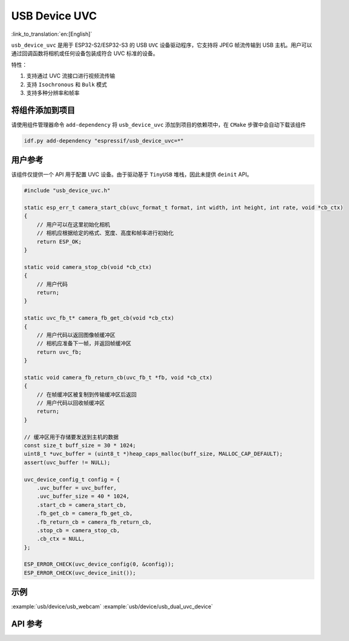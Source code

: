 USB Device UVC
====================

:link_to_translation:`en:[English]`

``usb_device_uvc`` 是用于 ESP32-S2/ESP32-S3 的 USB ``UVC`` 设备驱动程序，它支持将 JPEG 帧流传输到 USB 主机。用户可以通过回调函数将相机或任何设备包装成符合 UVC 标准的设备。

特性：

1. 支持通过 UVC 流接口进行视频流传输
2. 支持 ``Isochronous`` 和 ``Bulk`` 模式
3. 支持多种分辨率和帧率

将组件添加到项目
-------------------------------

请使用组件管理器命令 ``add-dependency`` 将 ``usb_device_uvc`` 添加到项目的依赖项中，在 ``CMake`` 步骤中会自动下载该组件

.. code:: sh

    idf.py add-dependency "espressif/usb_device_uvc=*"

用户参考
-------------------------------

该组件仅提供一个 API 用于配置 UVC 设备。由于驱动基于 ``TinyUSB`` 堆栈，因此未提供 ``deinit`` API。

.. code:: c

    #include "usb_device_uvc.h"

    static esp_err_t camera_start_cb(uvc_format_t format, int width, int height, int rate, void *cb_ctx)
    {
        // 用户可以在这里初始化相机
        // 相机应根据给定的格式、宽度、高度和帧率进行初始化
        return ESP_OK;
    }

    static void camera_stop_cb(void *cb_ctx)
    {
        // 用户代码
        return;
    }

    static uvc_fb_t* camera_fb_get_cb(void *cb_ctx)
    {
        // 用户代码以返回图像帧缓冲区
        // 相机应准备下一帧，并返回帧缓冲区
        return uvc_fb;
    }

    static void camera_fb_return_cb(uvc_fb_t *fb, void *cb_ctx)
    {
        // 在帧缓冲区被复制到传输缓冲区后返回
        // 用户代码以回收帧缓冲区
        return;
    }

    // 缓冲区用于存储要发送到主机的数据
    const size_t buff_size = 30 * 1024;
    uint8_t *uvc_buffer = (uint8_t *)heap_caps_malloc(buff_size, MALLOC_CAP_DEFAULT);
    assert(uvc_buffer != NULL);

    uvc_device_config_t config = {
        .uvc_buffer = uvc_buffer,
        .uvc_buffer_size = 40 * 1024,
        .start_cb = camera_start_cb,
        .fb_get_cb = camera_fb_get_cb,
        .fb_return_cb = camera_fb_return_cb,
        .stop_cb = camera_stop_cb,
        .cb_ctx = NULL,
    };

    ESP_ERROR_CHECK(uvc_device_config(0, &config));
    ESP_ERROR_CHECK(uvc_device_init());

示例
-------------------------------

:example:`usb/device/usb_webcam`
:example:`usb/device/usb_dual_uvc_device`

API 参考
-------------------------------

.. include-build-file:: inc/usb_device_uvc.inc